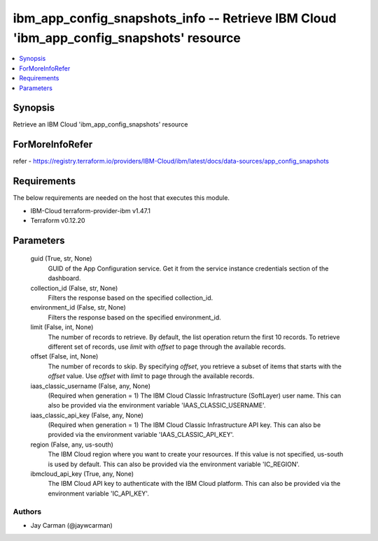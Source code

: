 
ibm_app_config_snapshots_info -- Retrieve IBM Cloud 'ibm_app_config_snapshots' resource
=======================================================================================

.. contents::
   :local:
   :depth: 1


Synopsis
--------

Retrieve an IBM Cloud 'ibm_app_config_snapshots' resource


ForMoreInfoRefer
----------------
refer - https://registry.terraform.io/providers/IBM-Cloud/ibm/latest/docs/data-sources/app_config_snapshots

Requirements
------------
The below requirements are needed on the host that executes this module.

- IBM-Cloud terraform-provider-ibm v1.47.1
- Terraform v0.12.20



Parameters
----------

  guid (True, str, None)
    GUID of the App Configuration service. Get it from the service instance credentials section of the dashboard.


  collection_id (False, str, None)
    Filters the response based on the specified collection_id.


  environment_id (False, str, None)
    Filters the response based on the specified environment_id.


  limit (False, int, None)
    The number of records to retrieve. By default, the list operation return the first 10 records. To retrieve different set of records, use `limit` with `offset` to page through the available records.


  offset (False, int, None)
    The number of records to skip. By specifying `offset`, you retrieve a subset of items that starts with the `offset` value. Use `offset` with `limit` to page through the available records.


  iaas_classic_username (False, any, None)
    (Required when generation = 1) The IBM Cloud Classic Infrastructure (SoftLayer) user name. This can also be provided via the environment variable 'IAAS_CLASSIC_USERNAME'.


  iaas_classic_api_key (False, any, None)
    (Required when generation = 1) The IBM Cloud Classic Infrastructure API key. This can also be provided via the environment variable 'IAAS_CLASSIC_API_KEY'.


  region (False, any, us-south)
    The IBM Cloud region where you want to create your resources. If this value is not specified, us-south is used by default. This can also be provided via the environment variable 'IC_REGION'.


  ibmcloud_api_key (True, any, None)
    The IBM Cloud API key to authenticate with the IBM Cloud platform. This can also be provided via the environment variable 'IC_API_KEY'.













Authors
~~~~~~~

- Jay Carman (@jaywcarman)

